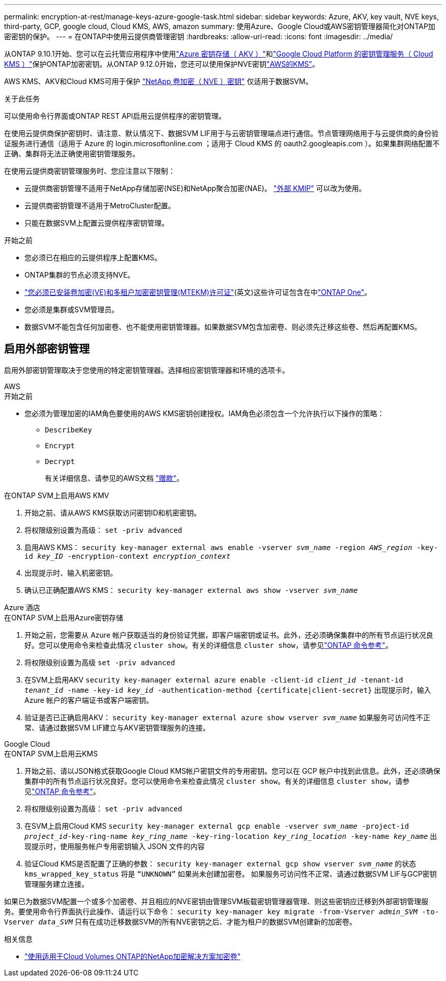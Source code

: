 ---
permalink: encryption-at-rest/manage-keys-azure-google-task.html 
sidebar: sidebar 
keywords: Azure, AKV, key vault, NVE keys, third-party, GCP, google cloud, Cloud KMS, AWS, amazon 
summary: 使用Azure、Google Cloud或AWS密钥管理器简化对ONTAP加密密钥的保护。 
---
= 在ONTAP中使用云提供商管理密钥
:hardbreaks:
:allow-uri-read: 
:icons: font
:imagesdir: ../media/


[role="lead"]
从ONTAP 9.10.1开始、您可以在云托管应用程序中使用link:https://docs.microsoft.com/en-us/azure/key-vault/general/basic-concepts["Azure 密钥存储（ AKV ）"^]和link:https://cloud.google.com/kms/docs["Google Cloud Platform 的密钥管理服务（ Cloud KMS ）"^]保护ONTAP加密密钥。从ONTAP 9.12.0开始，您还可以使用保护NVE密钥link:https://docs.aws.amazon.com/kms/latest/developerguide/overview.html["AWS的KMS"^]。

AWS KMS、AKV和Cloud KMS可用于保护 link:configure-netapp-volume-encryption-concept.html["NetApp 卷加密（ NVE ）密钥"] 仅适用于数据SVM。

.关于此任务
可以使用命令行界面或ONTAP REST API启用云提供程序的密钥管理。

在使用云提供商保护密钥时、请注意、默认情况下、数据SVM LIF用于与云密钥管理端点进行通信。节点管理网络用于与云提供商的身份验证服务进行通信（适用于 Azure 的 login.microsoftonline.com ；适用于 Cloud KMS 的 oauth2.googleapis.com ）。如果集群网络配置不正确、集群将无法正确使用密钥管理服务。

在使用云提供商密钥管理服务时、您应注意以下限制：

* 云提供商密钥管理不适用于NetApp存储加密(NSE)和NetApp聚合加密(NAE)。 link:enable-external-key-management-96-later-nve-task.html["外部 KMIP"] 可以改为使用。
* 云提供商密钥管理不适用于MetroCluster配置。
* 只能在数据SVM上配置云提供程序密钥管理。


.开始之前
* 您必须已在相应的云提供程序上配置KMS。
* ONTAP集群的节点必须支持NVE。
* link:../encryption-at-rest/install-license-task.html["您必须已安装卷加密(VE)和多租户加密密钥管理(MTEKM)许可证"](英文)这些许可证包含在中link:../system-admin/manage-licenses-concept.html#licenses-included-with-ontap-one["ONTAP One"]。
* 您必须是集群或SVM管理员。
* 数据SVM不能包含任何加密卷、也不能使用密钥管理器。如果数据SVM包含加密卷、则必须先迁移这些卷、然后再配置KMS。




== 启用外部密钥管理

启用外部密钥管理取决于您使用的特定密钥管理器。选择相应密钥管理器和环境的选项卡。

[role="tabbed-block"]
====
.AWS
--
.开始之前
* 您必须为管理加密的IAM角色要使用的AWS KMS密钥创建授权。IAM角色必须包含一个允许执行以下操作的策略：
+
** `DescribeKey`
** `Encrypt`
** `Decrypt`
+
有关详细信息、请参见的AWS文档 link:https://docs.aws.amazon.com/kms/latest/developerguide/concepts.html#grant["赠款"^]。




.在ONTAP SVM上启用AWS KMV
. 开始之前、请从AWS KMS获取访问密钥ID和机密密钥。
. 将权限级别设置为高级：
`set -priv advanced`
. 启用AWS KMS：
`security key-manager external aws enable -vserver _svm_name_ -region _AWS_region_ -key-id _key_ID_ -encryption-context _encryption_context_`
. 出现提示时、输入机密密钥。
. 确认已正确配置AWS KMS：
`security key-manager external aws show -vserver _svm_name_`


--
.Azure 酒店
--
.在ONTAP SVM上启用Azure密钥存储
. 开始之前，您需要从 Azure 帐户获取适当的身份验证凭据，即客户端密钥或证书。此外，还必须确保集群中的所有节点运行状况良好。您可以使用命令来检查此情况 `cluster show`。有关的详细信息 `cluster show`，请参见link:https://docs.netapp.com/us-en/ontap-cli/cluster-show.html["ONTAP 命令参考"^]。
. 将权限级别设置为高级
`set -priv advanced`
. 在SVM上启用AKV
`security key-manager external azure enable -client-id _client_id_ -tenant-id _tenant_id_ -name -key-id _key_id_ -authentication-method {certificate|client-secret}`
出现提示时，输入 Azure 帐户的客户端证书或客户端密钥。
. 验证是否已正确启用AKV：
`security key-manager external azure show vserver _svm_name_`
如果服务可访问性不正常、请通过数据SVM LIF建立与AKV密钥管理服务的连接。


--
.Google Cloud
--
.在ONTAP SVM上启用云KMS
. 开始之前、请以JSON格式获取Google Cloud KMS帐户密钥文件的专用密钥。您可以在 GCP 帐户中找到此信息。此外，还必须确保集群中的所有节点运行状况良好。您可以使用命令来检查此情况 `cluster show`。有关的详细信息 `cluster show`，请参见link:https://docs.netapp.com/us-en/ontap-cli/cluster-show.html["ONTAP 命令参考"^]。
. 将权限级别设置为高级：
`set -priv advanced`
. 在SVM上启用Cloud KMS
`security key-manager external gcp enable -vserver _svm_name_ -project-id _project_id_-key-ring-name _key_ring_name_ -key-ring-location _key_ring_location_ -key-name _key_name_`
出现提示时，使用服务帐户专用密钥输入 JSON 文件的内容
. 验证Cloud KMS是否配置了正确的参数：
`security key-manager external gcp show vserver _svm_name_`
的状态 `kms_wrapped_key_status` 将是 `“UNKNOWN”` 如果尚未创建加密卷。
如果服务可访问性不正常、请通过数据SVM LIF与GCP密钥管理服务建立连接。


--
====
如果已为数据SVM配置一个或多个加密卷、并且相应的NVE密钥由管理SVM板载密钥管理器管理、则这些密钥应迁移到外部密钥管理服务。要使用命令行界面执行此操作、请运行以下命令：
`security key-manager key migrate -from-Vserver _admin_SVM_ -to-Vserver _data_SVM_`
只有在成功迁移数据SVM的所有NVE密钥之后、才能为租户的数据SVM创建新的加密卷。

.相关信息
* link:https://docs.netapp.com/us-en/cloud-manager-cloud-volumes-ontap/task-encrypting-volumes.html["使用适用于Cloud Volumes ONTAP的NetApp加密解决方案加密卷"^]

